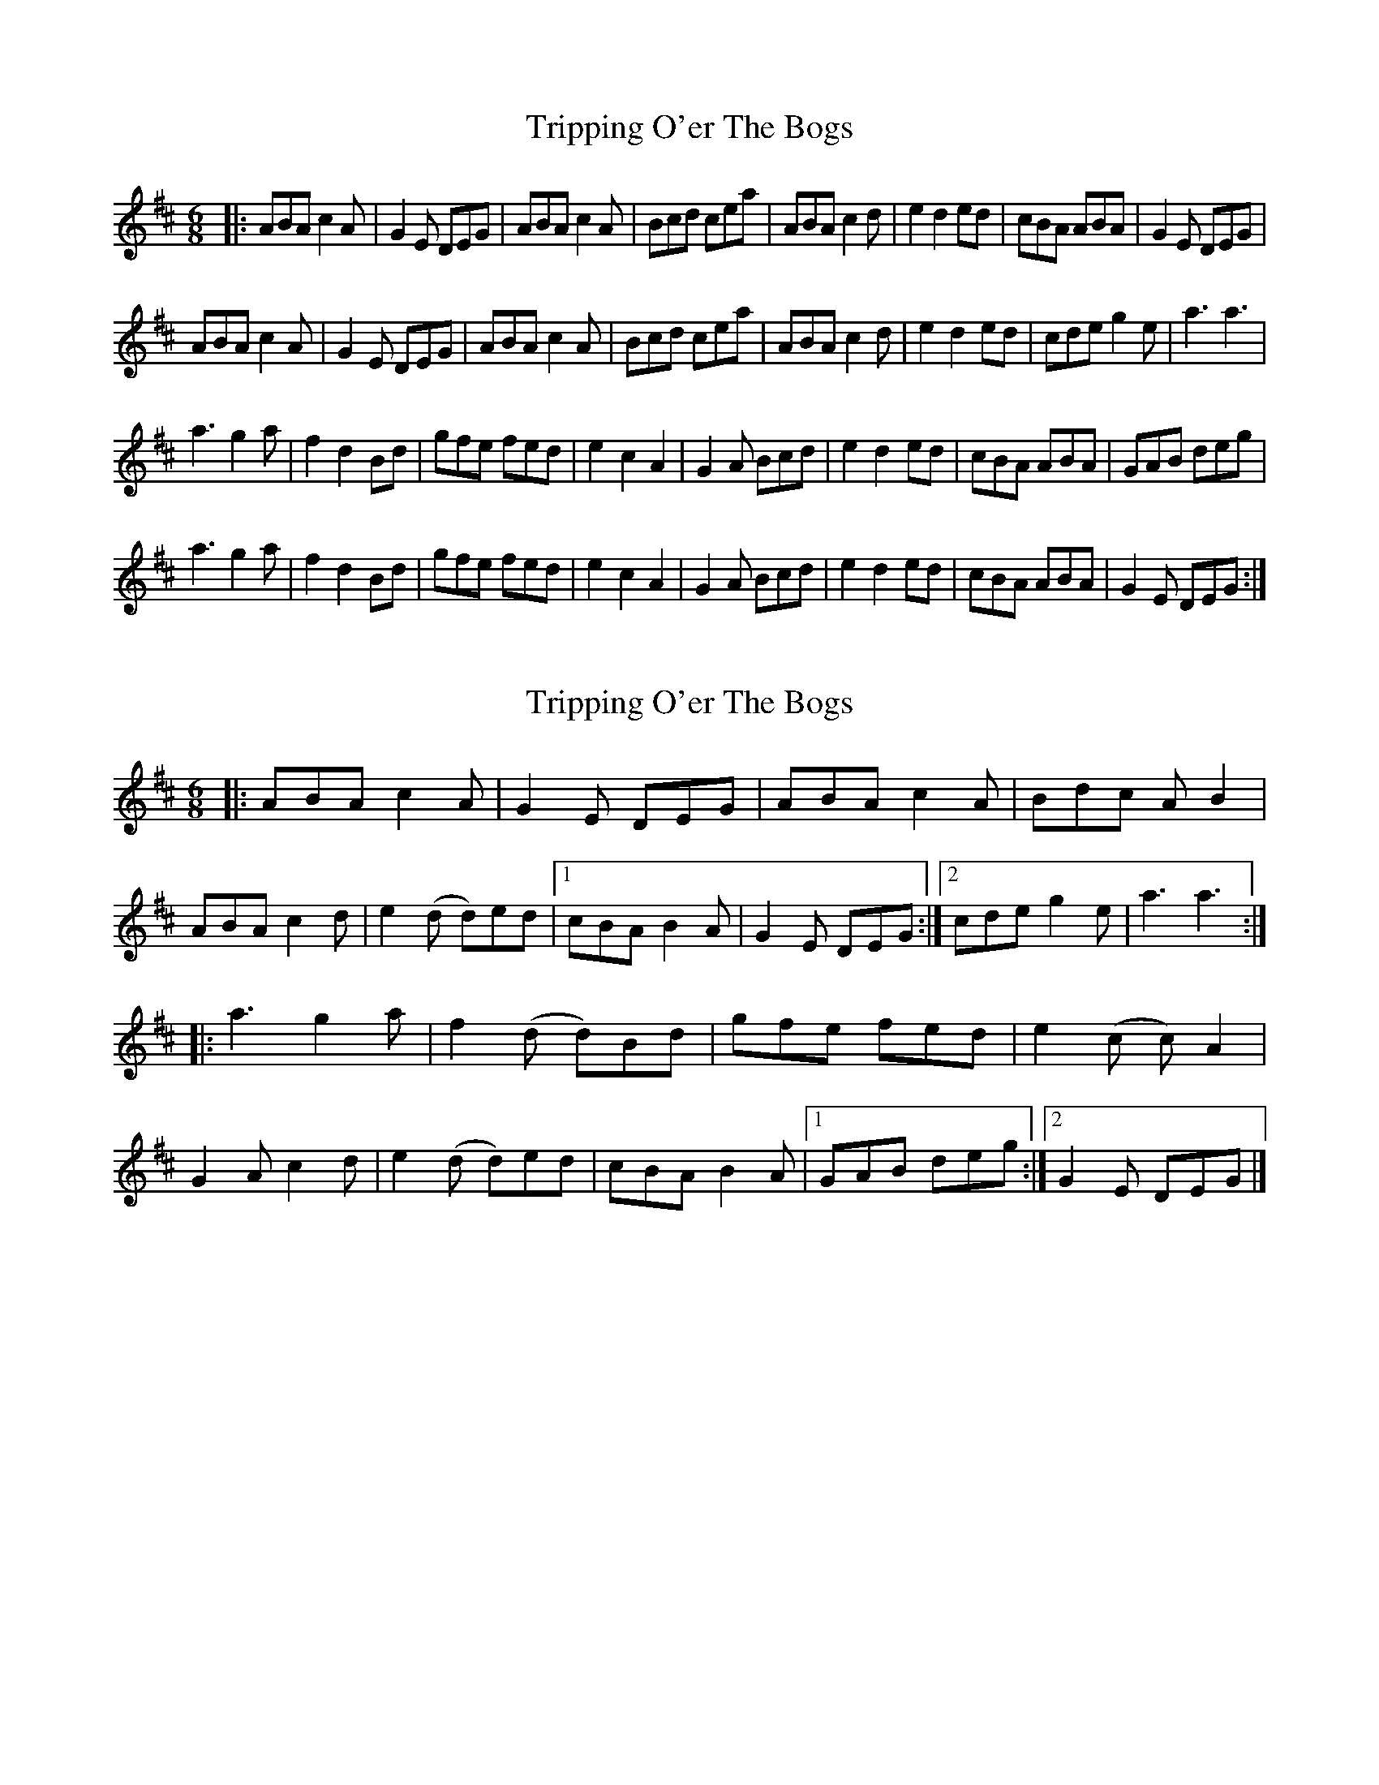 X: 1
T: Tripping O'er The Bogs
Z: RannaC
S: https://thesession.org/tunes/15683#setting29430
R: jig
M: 6/8
L: 1/8
K: Amix
|:ABA c2A|G2E DEG|ABA c2A|Bcd cea|ABA c2d|e2d2 ed|cBA ABA|G2E DEG|
ABA c2A|G2E DEG|ABA c2A|Bcd cea|ABA c2 d|e2 d2 ed|cde g2e|a3a3|
a3g2a|f2 d2 Bd|gfe fed|e2c2A2|G2A Bcd | e2d2ed|cBA ABA|GAB deg|
a3g2a|f2 d2 Bd|gfe fed|e2c2A2|G2A Bcd | e2d2ed|cBA ABA|G2E DEG:|
X: 2
T: Tripping O'er The Bogs
Z: Thing
S: https://thesession.org/tunes/15683#setting29435
R: jig
M: 6/8
L: 1/8
K: Amix
|: ABA c2A | G2E DEG | ABA c2A |Bdc AB2 |
ABA c2d | e2(d d)ed |1 cBA B2A | G2E DEG :|2 cde g2e | a3 a3 :|
|: a3 g2a | f2(d d)Bd| gfe fed | e2(c c)A2|
G2A c2d | e2(d d)ed | cBA B2A |1 GAB deg :|2 G2E DEG |]

